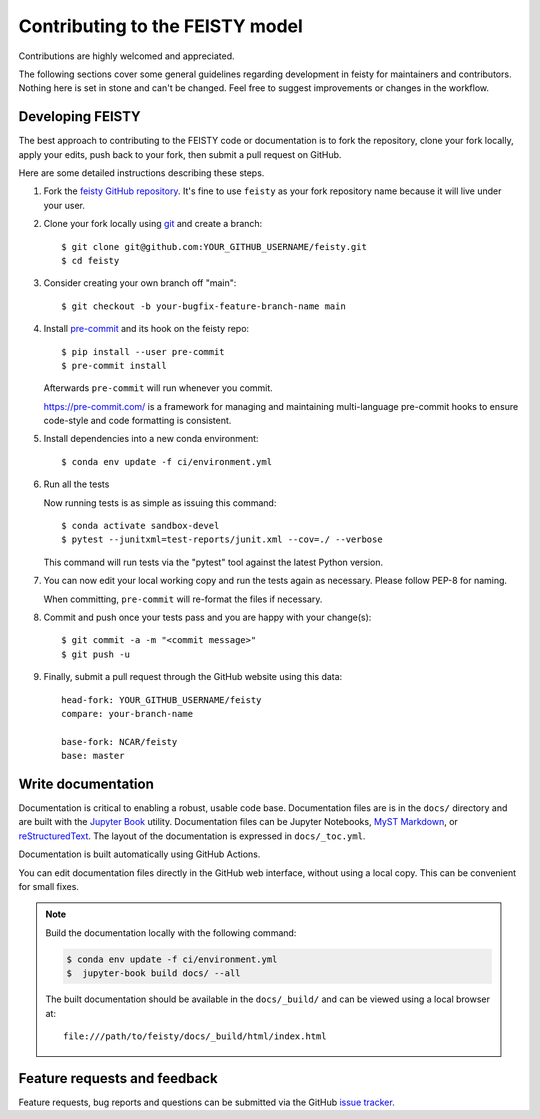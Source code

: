 ================================
Contributing to the FEISTY model
================================

Contributions are highly welcomed and appreciated.

The following sections cover some general guidelines
regarding development in feisty for maintainers and contributors.
Nothing here is set in stone and can't be changed.
Feel free to suggest improvements or changes in the workflow.


.. _pull-requests:

Developing FEISTY
-----------------

The best approach to contributing to the FEISTY code or documentation is to fork the repository, clone your fork locally, apply your edits, push back to your fork, then submit a pull request on GitHub.

Here are some detailed instructions describing these steps.

#. Fork the
   `feisty GitHub repository <https://github.com/marbl-ecosys/feisty>`__.  It's
   fine to use ``feisty`` as your fork repository name because it will live
   under your user.

#. Clone your fork locally using `git <https://git-scm.com/>`_ and create a branch::

    $ git clone git@github.com:YOUR_GITHUB_USERNAME/feisty.git
    $ cd feisty

#. Consider creating your own branch off "main"::

    $ git checkout -b your-bugfix-feature-branch-name main


#. Install `pre-commit <https://pre-commit.com>`_ and its hook on the feisty repo::

     $ pip install --user pre-commit
     $ pre-commit install

   Afterwards ``pre-commit`` will run whenever you commit.

   https://pre-commit.com/ is a framework for managing and maintaining multi-language pre-commit hooks
   to ensure code-style and code formatting is consistent.

#. Install dependencies into a new conda environment::

    $ conda env update -f ci/environment.yml


#. Run all the tests

   Now running tests is as simple as issuing this command::

    $ conda activate sandbox-devel
    $ pytest --junitxml=test-reports/junit.xml --cov=./ --verbose


   This command will run tests via the "pytest" tool against the latest Python version.

#. You can now edit your local working copy and run the tests again as necessary. Please follow PEP-8 for naming.

   When committing, ``pre-commit`` will re-format the files if necessary.

#. Commit and push once your tests pass and you are happy with your change(s)::

    $ git commit -a -m "<commit message>"
    $ git push -u


#. Finally, submit a pull request through the GitHub website using this data::

    head-fork: YOUR_GITHUB_USERNAME/feisty
    compare: your-branch-name

    base-fork: NCAR/feisty
    base: master


.. _documentation:

Write documentation
-------------------

Documentation is critical to enabling a robust, usable code base. Documentation files are is in the ``docs/`` directory and are built with the `Jupyter Book <https://jupyterbook.org/intro.html>`_ utility. Documentation files can be Jupyter Notebooks, `MyST Markdown <https://myst-parser.readthedocs.io/en/latest/>`_, or `reStructuredText <https://docutils.sourceforge.io/rst.html>`_. The layout of the documentation is expressed in ``docs/_toc.yml``.

Documentation is built automatically using GitHub Actions.

You can edit documentation files directly in the GitHub web interface,
without using a local copy.  This can be convenient for small fixes.

.. note::
    Build the documentation locally with the following command:

    .. code:: bash

        $ conda env update -f ci/environment.yml
        $  jupyter-book build docs/ --all

    The built documentation should be available in the ``docs/_build/`` and can be viewed using a local browser at::

      file:///path/to/feisty/docs/_build/html/index.html

.. _submitfeedback:

Feature requests and feedback
-----------------------------

Feature requests, bug reports and questions can be submitted via the GitHub `issue tracker <https://github.com/marbl-ecosys/feisty/issues>`_.
